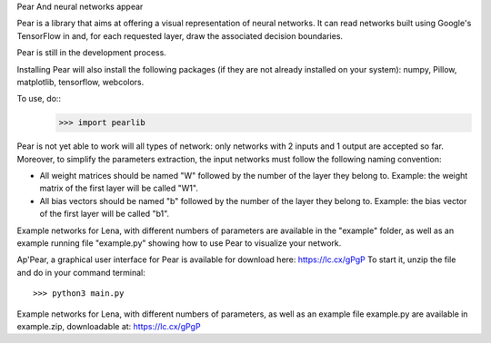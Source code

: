 Pear
And neural networks appear


Pear is a library that aims at offering a visual representation of neural networks. It can read networks built using Google's TensorFlow in and, for each requested layer, draw the associated decision boundaries.

Pear is still in the development process.

Installing Pear will also install the following packages (if they are not already installed on your system): numpy, Pillow, matplotlib, tensorflow, webcolors.

To use, do::
	>>> import pearlib

Pear is not yet able to work will all types of network: only networks with 2 inputs and 1 output are accepted so far. Moreover, to simplify the parameters extraction, the input networks must follow the following naming convention:

- All weight matrices should be named "W" followed by the number of the layer they belong to. Example: the weight matrix of the first layer will be called "W1".
- All bias vectors should be named "b" followed by the number of the layer they belong to. Example: the bias vector of the first layer will be called "b1".

Example networks for Lena, with different numbers of parameters are available in the "example" folder, as well as an example running file "example.py" showing how to use Pear to visualize your network.


Ap'Pear, a graphical user interface for Pear is available for download here: https://lc.cx/gPgP
To start it, unzip the file and do in your command terminal::
	>>> python3 main.py

Example networks for Lena, with different numbers of parameters, as well as an example file example.py are available in example.zip, downloadable at: https://lc.cx/gPgP